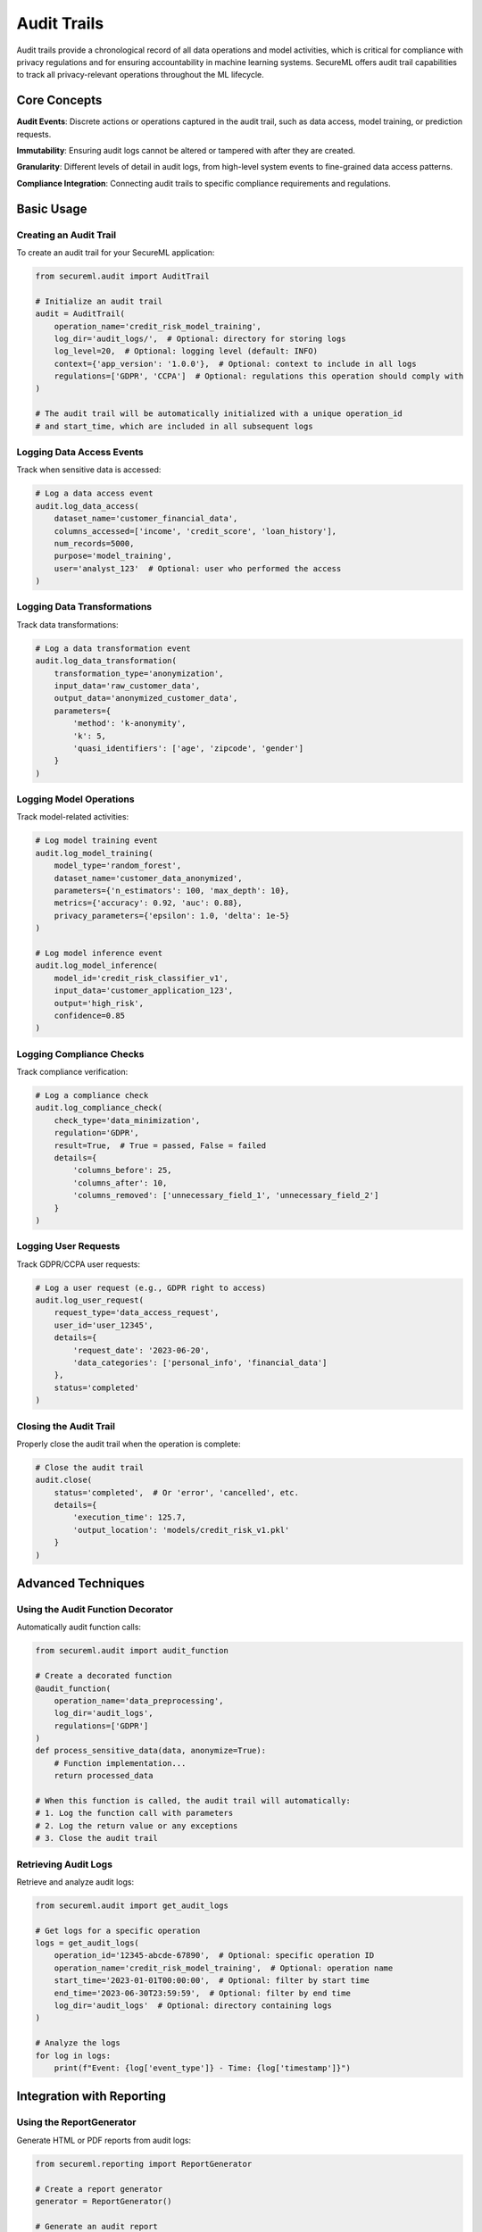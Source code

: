 =============
Audit Trails
=============

Audit trails provide a chronological record of all data operations and model activities, which is critical for compliance with privacy regulations and for ensuring accountability in machine learning systems. SecureML offers audit trail capabilities to track all privacy-relevant operations throughout the ML lifecycle.

Core Concepts
------------

**Audit Events**: Discrete actions or operations captured in the audit trail, such as data access, model training, or prediction requests.

**Immutability**: Ensuring audit logs cannot be altered or tampered with after they are created.

**Granularity**: Different levels of detail in audit logs, from high-level system events to fine-grained data access patterns.

**Compliance Integration**: Connecting audit trails to specific compliance requirements and regulations.

Basic Usage
----------

Creating an Audit Trail
^^^^^^^^^^^^^^^^^^^

To create an audit trail for your SecureML application:

.. code-block:: python

    from secureml.audit import AuditTrail
    
    # Initialize an audit trail
    audit = AuditTrail(
        operation_name='credit_risk_model_training',
        log_dir='audit_logs/',  # Optional: directory for storing logs
        log_level=20,  # Optional: logging level (default: INFO)
        context={'app_version': '1.0.0'},  # Optional: context to include in all logs
        regulations=['GDPR', 'CCPA']  # Optional: regulations this operation should comply with
    )
    
    # The audit trail will be automatically initialized with a unique operation_id
    # and start_time, which are included in all subsequent logs

Logging Data Access Events
^^^^^^^^^^^^^^^^^^^^^^^

Track when sensitive data is accessed:

.. code-block:: python

    # Log a data access event
    audit.log_data_access(
        dataset_name='customer_financial_data',
        columns_accessed=['income', 'credit_score', 'loan_history'],
        num_records=5000,
        purpose='model_training',
        user='analyst_123'  # Optional: user who performed the access
    )

Logging Data Transformations
^^^^^^^^^^^^^^^^^^^^^

Track data transformations:

.. code-block:: python

    # Log a data transformation event
    audit.log_data_transformation(
        transformation_type='anonymization',
        input_data='raw_customer_data',
        output_data='anonymized_customer_data',
        parameters={
            'method': 'k-anonymity',
            'k': 5,
            'quasi_identifiers': ['age', 'zipcode', 'gender']
        }
    )

Logging Model Operations
^^^^^^^^^^^^^^^^^^^^^

Track model-related activities:

.. code-block:: python

    # Log model training event
    audit.log_model_training(
        model_type='random_forest',
        dataset_name='customer_data_anonymized',
        parameters={'n_estimators': 100, 'max_depth': 10},
        metrics={'accuracy': 0.92, 'auc': 0.88},
        privacy_parameters={'epsilon': 1.0, 'delta': 1e-5}
    )
    
    # Log model inference event
    audit.log_model_inference(
        model_id='credit_risk_classifier_v1',
        input_data='customer_application_123',
        output='high_risk',
        confidence=0.85
    )

Logging Compliance Checks
^^^^^^^^^^^^^^^^^^^^^

Track compliance verification:

.. code-block:: python

    # Log a compliance check
    audit.log_compliance_check(
        check_type='data_minimization',
        regulation='GDPR',
        result=True,  # True = passed, False = failed
        details={
            'columns_before': 25,
            'columns_after': 10,
            'columns_removed': ['unnecessary_field_1', 'unnecessary_field_2']
        }
    )

Logging User Requests
^^^^^^^^^^^^^^^^^^^^^

Track GDPR/CCPA user requests:

.. code-block:: python

    # Log a user request (e.g., GDPR right to access)
    audit.log_user_request(
        request_type='data_access_request',
        user_id='user_12345',
        details={
            'request_date': '2023-06-20',
            'data_categories': ['personal_info', 'financial_data']
        },
        status='completed'
    )

Closing the Audit Trail
^^^^^^^^^^^^^^^^^^^^^

Properly close the audit trail when the operation is complete:

.. code-block:: python

    # Close the audit trail
    audit.close(
        status='completed',  # Or 'error', 'cancelled', etc.
        details={
            'execution_time': 125.7,
            'output_location': 'models/credit_risk_v1.pkl'
        }
    )

Advanced Techniques
------------------

Using the Audit Function Decorator
^^^^^^^^^^^^^^^^^^^^^^^^^^^^^^^

Automatically audit function calls:

.. code-block:: python

    from secureml.audit import audit_function
    
    # Create a decorated function
    @audit_function(
        operation_name='data_preprocessing',
        log_dir='audit_logs',
        regulations=['GDPR']
    )
    def process_sensitive_data(data, anonymize=True):
        # Function implementation...
        return processed_data
    
    # When this function is called, the audit trail will automatically:
    # 1. Log the function call with parameters
    # 2. Log the return value or any exceptions
    # 3. Close the audit trail

Retrieving Audit Logs
^^^^^^^^^^^^^^^^^^^^^

Retrieve and analyze audit logs:

.. code-block:: python

    from secureml.audit import get_audit_logs
    
    # Get logs for a specific operation
    logs = get_audit_logs(
        operation_id='12345-abcde-67890',  # Optional: specific operation ID
        operation_name='credit_risk_model_training',  # Optional: operation name
        start_time='2023-01-01T00:00:00',  # Optional: filter by start time
        end_time='2023-06-30T23:59:59',  # Optional: filter by end time
        log_dir='audit_logs'  # Optional: directory containing logs
    )
    
    # Analyze the logs
    for log in logs:
        print(f"Event: {log['event_type']} - Time: {log['timestamp']}")

Integration with Reporting
-------------------------

Using the ReportGenerator
^^^^^^^^^^^^^^^^^^^^^

Generate HTML or PDF reports from audit logs:

.. code-block:: python

    from secureml.reporting import ReportGenerator
    
    # Create a report generator
    generator = ReportGenerator()
    
    # Generate an audit report
    report_path = generator.generate_audit_report(
        logs=logs,  # Logs retrieved with get_audit_logs
        output_file='audit_report.pdf',
        title='Credit Risk Model Audit Report',
        logo_path='company_logo.png',  # Optional
        include_charts=True  # Optional: include visualizations
    )
    
    print(f"Audit report generated at: {report_path}")

Integration with Compliance Checking
^^^^^^^^^^^^^^^^^^^^^^^^^^^^^^^^^^

Audit trails can be automatically created when performing compliance checks:

.. code-block:: python

    from secureml.compliance import ComplianceAuditor
    
    # Create a compliance auditor with audit integration
    auditor = ComplianceAuditor(
        regulation='GDPR',
        log_dir='audit_logs'  # This enables automatic audit trail creation
    )
    
    # The audit trails for all operations will be stored in the log directory
    dataset_report = auditor.audit_dataset(
        dataset=df,
        dataset_name='patient_records'
    )

Best Practices
-------------

1. **Start early**: Enable audit trails from the beginning of your project, not as an afterthought

2. **Be comprehensive**: Log all privacy-relevant operations, not just the obvious ones

3. **Use proper granularity**: Balance between logging too much (performance impact) and too little (missing important events)

4. **Secure audit logs**: Implement proper access controls for log files

5. **Regular reviews**: Periodically review audit logs for anomalies or compliance issues

6. **Contextual information**: Include sufficient context in each log entry to understand the operation's purpose

7. **Automation**: Use the audit_function decorator for critical operations

8. **User attribution**: Always include user information when logging events to ensure accountability

9. **Purpose tracking**: Record the purpose for data access and processing to demonstrate compliance with purpose limitation principles

10. **Privacy by design**: Implement privacy-preserving audit logs that don't themselves become a privacy risk

Further Reading
-------------

* :doc:`/api/audit` - Complete API reference for audit trail functions
* :doc:`/examples/audit` - More examples of audit trail implementation
* :doc:`/compliance/audit_requirements` - Audit requirements for different regulations 